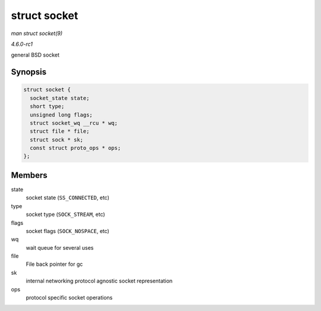 
.. _API-struct-socket:

=============
struct socket
=============

*man struct socket(9)*

*4.6.0-rc1*

general BSD socket


Synopsis
========

.. code-block:: c

    struct socket {
      socket_state state;
      short type;
      unsigned long flags;
      struct socket_wq __rcu * wq;
      struct file * file;
      struct sock * sk;
      const struct proto_ops * ops;
    };


Members
=======

state
    socket state (``SS_CONNECTED``, etc)

type
    socket type (``SOCK_STREAM``, etc)

flags
    socket flags (``SOCK_NOSPACE``, etc)

wq
    wait queue for several uses

file
    File back pointer for gc

sk
    internal networking protocol agnostic socket representation

ops
    protocol specific socket operations
